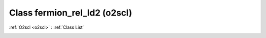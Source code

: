 Class fermion_rel_ld2 (o2scl)
=============================

:ref:`O2scl <o2scl>` : :ref:`Class List`

.. _fermion_rel_ld2:

.. doxygenclass:: o2scl::fermion_rel_ld2
